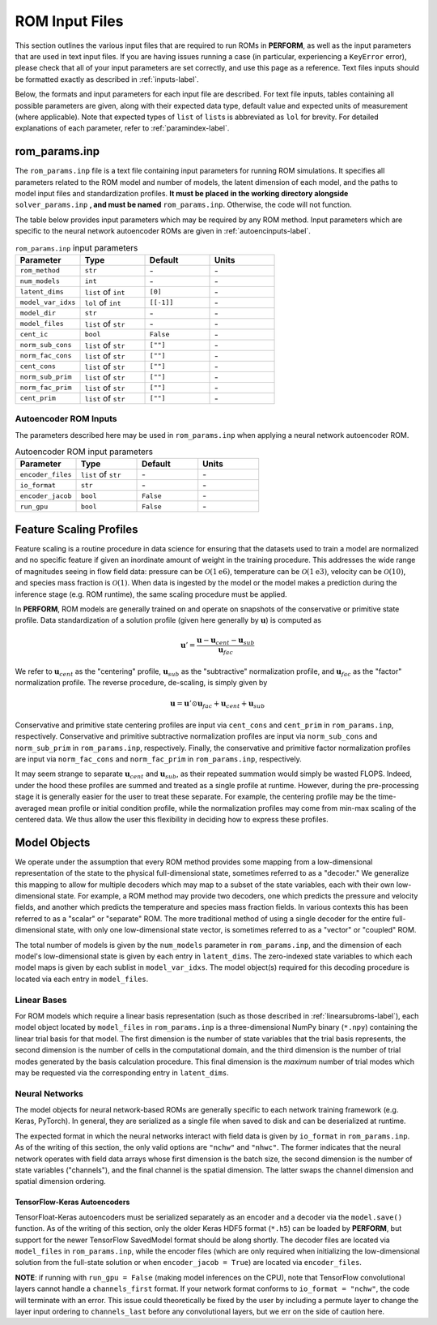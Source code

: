 .. _rominputs-label:

ROM Input Files
===============
This section outlines the various input files that are required to run ROMs in **PERFORM**, as well as the input parameters that are used in text input files. If you are having issues running a case (in particular, experiencing a ``KeyError`` error), please check that all of your input parameters are set correctly, and use this page as a reference. Text files inputs should be formatted exactly as described in :ref:`inputs-label`.

Below, the formats and input parameters for each input file are described. For text file inputs, tables containing all possible parameters are given, along with their expected data type, default value and expected units of measurement (where applicable). Note that expected types of ``list`` of ``list``\ s is abbreviated as ``lol`` for brevity. For detailed explanations of each parameter, refer to :ref:`paramindex-label`.

.. _romparams-label:

rom_params.inp
--------------
The ``rom_params.inp`` file is a text file containing input parameters for running ROM simulations. It specifies all parameters related to the ROM model and number of models, the latent dimension of each model, and the paths to model input files and standardization profiles.  **It must be placed in the working directory alongside** ``solver_params.inp`` **, and must be named** ``rom_params.inp``. Otherwise, the code will not function.

The table below provides input parameters which may be required by any ROM method. Input parameters which are specific to the neural network autoencoder ROMs are given in :ref:`autoencinputs-label`.

.. list-table:: ``rom_params.inp`` input parameters
   :widths: 25 25 25 25
   :header-rows: 1

   * - Parameter
     - Type
     - Default
     - Units
   * - ``rom_method``
     - ``str``
     - \-
     - \-
   * - ``num_models``
     - ``int``
     - \-
     - \-
   * - ``latent_dims``
     - ``list`` of ``int``
     - ``[0]``
     - \-
   * - ``model_var_idxs``
     - ``lol`` of ``int``
     - ``[[-1]]``
     - \-
   * - ``model_dir``
     - ``str``
     - \-
     - \-
   * - ``model_files``
     - ``list`` of ``str``
     - \-
     - \-
   * - ``cent_ic``
     - ``bool``
     - ``False``
     - \-
   * - ``norm_sub_cons``
     - ``list`` of ``str``
     - ``[""]``
     - \-
   * - ``norm_fac_cons``
     - ``list`` of ``str``
     - ``[""]``
     - \-
   * - ``cent_cons``
     - ``list`` of ``str``
     - ``[""]``
     - \-
   * - ``norm_sub_prim``
     - ``list`` of ``str``
     - ``[""]``
     - \-
   * - ``norm_fac_prim``
     - ``list`` of ``str``
     - ``[""]``
     - \-
   * - ``cent_prim``
     - ``list`` of ``str``
     - ``[""]``
     - \-

.. _autoencinputs-label:

Autoencoder ROM Inputs
^^^^^^^^^^^^^^^^^^^^^^
The parameters described here may be used in ``rom_params.inp`` when applying a neural network autoencoder ROM.

.. list-table:: Autoencoder ROM input parameters
   :widths: 25 25 25 25
   :header-rows: 1

   * - Parameter
     - Type
     - Default
     - Units
   * - ``encoder_files``
     - ``list`` of ``str``
     - \-
     - \-
   * - ``io_format``
     - ``str``
     - \-
     - \-
   * - ``encoder_jacob``
     - ``bool``
     - ``False``
     - \-
   * - ``run_gpu``
     - ``bool``
     - ``False``
     - \-


Feature Scaling Profiles
------------------------
Feature scaling is a routine procedure in data science for ensuring that the datasets used to train a model are normalized and no specific feature if given an inordinate amount of weight in the training procedure. This addresses the wide range of magnitudes seeing in flow field data: pressure can be :math:`\mathcal{O}(1\text{e}6)`, temperature can be :math:`\mathcal{O}(1\text{e}3)`, velocity can be :math:`\mathcal{O}(10)`, and species mass fraction is :math:`\mathcal{O}(1)`. When data is ingested by the model or the model makes a prediction during the inference stage (e.g. ROM runtime), the same scaling procedure must be applied.

In **PERFORM**, ROM models are generally trained on and operate on snapshots of the conservative or primitive state profile. Data standardization of a solution profile (given here generally by :math:`\mathbf{u}`) is computed as

.. math::

   \mathbf{u}' = \frac{\mathbf{u} - \mathbf{u}_{cent} - \mathbf{u}_{sub}}{\mathbf{u}_{fac}}

We refer to :math:`\mathbf{u}_{cent}` as the "centering" profile, :math:`\mathbf{u}_{sub}` as the "subtractive" normalization profile, and :math:`\mathbf{u}_{fac}` as the "factor" normalization profile. The reverse procedure, de-scaling, is simply given by

.. math::

   \mathbf{u} = \mathbf{u}' \odot \mathbf{u}_{fac} + \mathbf{u}_{cent} + \mathbf{u}_{sub}

Conservative and primitive state centering profiles are input via ``cent_cons`` and ``cent_prim`` in ``rom_params.inp``, respectively. Conservative and primitive subtractive normalization profiles are input via ``norm_sub_cons`` and ``norm_sub_prim`` in ``rom_params.inp``, respectively. Finally, the conservative and primitive factor normalization profiles are input via ``norm_fac_cons`` and ``norm_fac_prim`` in ``rom_params.inp``, respectively.

It may seem strange to separate :math:`\mathbf{u}_{cent}` and :math:`\mathbf{u}_{sub}`, as their repeated summation would simply be wasted FLOPS. Indeed, under the hood these profiles are summed and treated as a single profile at runtime. However, during the pre-processing stage it is generally easier for the user to treat these separate. For example, the centering profile may be the time-averaged mean profile or initial condition profile, while the normalization profiles may come from min-max scaling of the centered data. We thus allow the user this flexibility in deciding how to express these profiles.


Model Objects
-------------
We operate under the assumption that every ROM method provides some mapping from a low-dimensional representation of the state to the physical full-dimensional state, sometimes referred to as a "decoder." We generalize this mapping to allow for multiple decoders which may map to a subset of the state variables, each with their own low-dimensional state. For example, a ROM method may provide two decoders, one which predicts the pressure and velocity fields, and another which predicts the temperature and species mass fraction fields. In various contexts this has been referred to as a "scalar" or "separate" ROM. The more traditional method of using a single decoder for the entire full-dimensional state, with only one low-dimensional state vector, is sometimes referred to as a "vector" or "coupled" ROM. 

The total number of models is given by the ``num_models`` parameter in ``rom_params.inp``, and the dimension of each model's low-dimensional state is given by each entry in ``latent_dims``. The zero-indexed state variables to which each model maps is given by each sublist in ``model_var_idxs``. The model object(s) required for this decoding procedure is located via each entry in ``model_files``.


Linear Bases
^^^^^^^^^^^^
For ROM models which require a linear basis representation (such as those described in :ref:`linearsubroms-label`), each model object located by ``model_files`` in ``rom_params.inp`` is a three-dimensional NumPy binary (``*.npy``) containing the linear trial basis for that model. The first dimension is the number of state variables that the trial basis represents, the second dimension is the number of cells in the computational domain, and the third dimension is the number of trial modes generated by the basis calculation procedure. This final dimension is the *maximum* number of trial modes which may be requested via the corresponding entry in ``latent_dims``.

.. _nninputs-label:

Neural Networks
^^^^^^^^^^^^^^^
The model objects for neural network-based ROMs are generally specific to each network training framework (e.g. Keras, PyTorch). In general, they are serialized as a single file when saved to disk and can be deserialized at runtime.

The expected format in which the neural networks interact with field data is given by ``io_format`` in ``rom_params.inp``. As of the writing of this section, the only valid options are ``"nchw"`` and ``"nhwc"``. The former indicates that the neural network operates with field data arrays whose first dimension is the batch size, the second dimension is the number of state variables ("channels"), and the final channel is the spatial dimension. The latter swaps the channel dimension and spatial dimension ordering. 

.. _tfkeras-inputs:

TensorFlow-Keras Autoencoders
"""""""""""""""""""""""""""""
TensorFloat-Keras autoencoders must be serialized separately as an encoder and a decoder via the ``model.save()`` function. As of the writing of this section, only the older Keras HDF5 format (``*.h5``) can be loaded by **PERFORM**, but support for the newer TensorFlow SavedModel format should be along shortly. The decoder files are located via ``model_files`` in ``rom_params.inp``, while the encoder files (which are only required when initializing the low-dimensional solution from the full-state solution or when ``encoder_jacob = True``) are located via ``encoder_files``.

**NOTE**: if running with ``run_gpu = False`` (making model inferences on the CPU), note that TensorFlow convolutional layers cannot handle a ``channels_first`` format. If your network format conforms to ``io_format = "nchw"``, the code will terminate with an error. This issue could theoretically be fixed by the user by including a permute layer to change the layer input ordering to ``channels_last`` before any convolutional layers, but we err on the side of caution here.